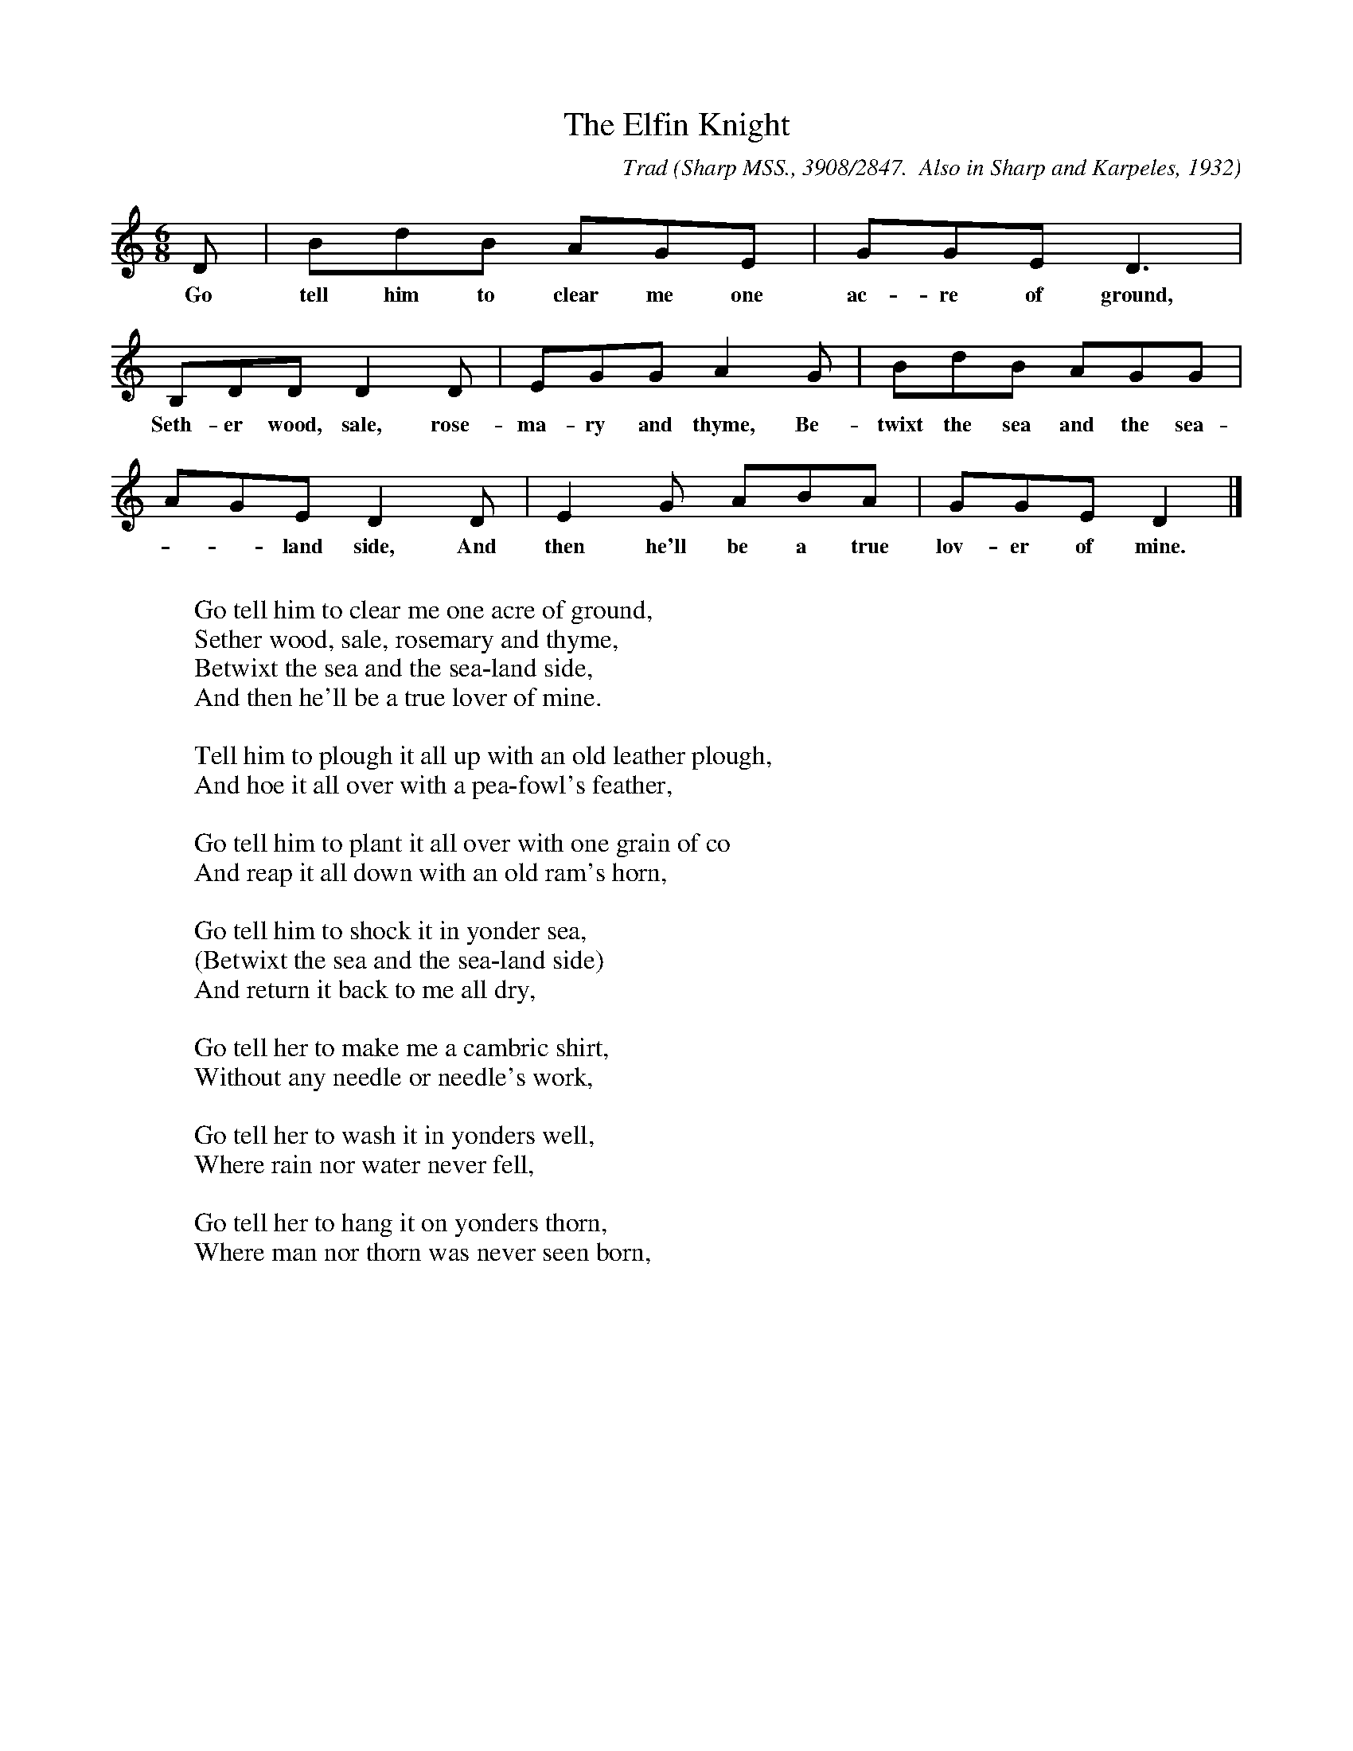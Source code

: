 X:30
T:The Elfin Knight
B:Bronson
C:Trad
O:Sharp MSS., 3908/2847.  Also in Sharp and Karpeles, 1932
O:I, p.1.  Sung by Mrs Cis Jones, Manchester, Ky., August 24, 1917.
N:Child 2
M:6/8
L:1/8
K:Gmix %Pentatonic ( -4 -7) Lydian/Ionian/Mixolydian [Pi 1]
D | BdB AGE | GGE D3 |
w:Go tell him to clear me one ac-re of ground,
B,DD D2 D | EGG A2 G | BdB AGG |
w:Seth-er wood, sale, rose-ma-ry and thyme, Be-twixt the sea and the sea-
AGE D2 D | E2 G ABA | GGE D2 |]
w:--land side, And then he'll be a true lov-er of mine.
W:
W:Go tell him to clear me one acre of ground,
W:Sether wood, sale, rosemary and thyme,
W:Betwixt the sea and the sea-land side,
W:And then he'll be a true lover of mine.
W:
W:Tell him to plough it all up with an old leather plough,
W:And hoe it all over with a pea-fowl's feather,
W:
W:Go tell him to plant it all over with one grain of co
W:And reap it all down with an old ram's horn,
W:
W:Go tell him to shock it in yonder sea,
W:(Betwixt the sea and the sea-land side)
W:And return it back to me all dry,
W:
W:Go tell her to make me a cambric shirt,
W:Without any needle or needle's work,
W:
W:Go tell her to wash it in yonders well,
W:Where rain nor water never fell,
W:
W:Go tell her to hang it on yonders thorn,
W:Where man nor thorn was never seen born,
